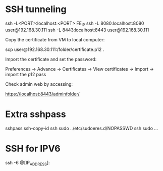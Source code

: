 * SSH tunneling

  ssh -L<PORT>:localhost:<PORT> FE_IP
  ssh -L 8080:localhost:8080 user@192.168.30.111
  ssh -L 8443:localhost:8443 user@192.168.30.111

Copy the certificate from VM to local computer:

  scp user@192.168.30.111:/folder/certificate.p12 .

Import the certificate and set the password:

  Preferences -> Advance -> Certificates -> View certificates -> Import -> import the p12 pass

Check admin web by accessing:

https://localhost:8443/adminfolder/

* Extra sshpass

  sshpass ssh-copy-id
  ssh sudo ../etc/sudoeres.d/NOPASSWD
  ssh sudo ...

* SSH for IPV6
  ssh -6 @[IP_ADDRESS]: